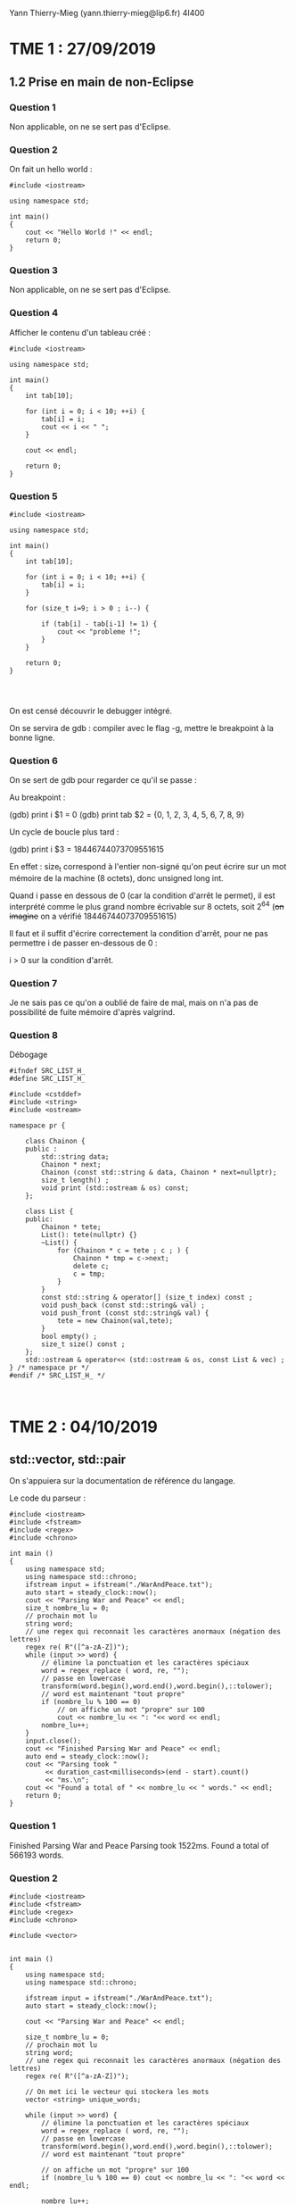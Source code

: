 #+TITLE : Prise de notes TME 4I400 PSCR
#+PROPERTY: header-args :mkdirp yes
#+STARTUP: inlineimages

Yann Thierry-Mieg (yann.thierry-mieg@lip6.fr)
4I400

* TME 1 : 27/09/2019

** 1.2 Prise en main de non-Eclipse

*** Question 1

Non applicable, on ne se sert pas d'Eclipse.

*** Question 2

On fait un hello world :

#+BEGIN_SRC c++ :tangle ./TDTME1/TME1/helloworld.cpp
  #include <iostream>

  using namespace std;

  int main()
  {
	  cout << "Hello World !" << endl;
	  return 0;
  }
#+END_SRC

*** Question 3

Non applicable, on ne se sert pas d'Eclipse.

*** Question 4

Afficher le contenu d'un tableau créé :

#+BEGIN_SRC c++ :tangle ./TDTME1/TME1/tab.cpp
  #include <iostream>

  using namespace std;

  int main()
  {
	  int tab[10];

	  for (int i = 0; i < 10; ++i) {
		  tab[i] = i;
		  cout << i << " ";
	  }

	  cout << endl;

	  return 0;
  }
#+END_SRC

*** Question 5

#+BEGIN_SRC c++ :tangle ./TDTME1/TME1/debug.cpp
  #include <iostream>

  using namespace std;

  int main()
  {
	  int tab[10];

	  for (int i = 0; i < 10; ++i) {
		  tab[i] = i;
	  }

	  for (size_t i=9; i > 0 ; i--) {

		  if (tab[i] - tab[i-1] != 1) {
			  cout << "probleme !";
		  }
	  }

	  return 0;
  }



#+END_SRC

On est censé découvrir le debugger intégré.

On se servira de gdb : compiler avec le flag -g, mettre le breakpoint à la bonne ligne.

*** Question 6

On se sert de gdb pour regarder ce qu'il se passe :

Au breakpoint :

(gdb) print i
$1 = 0
(gdb) print tab
$2 = {0, 1, 2, 3, 4, 5, 6, 7, 8, 9}

Un cycle de boucle plus tard :

(gdb) print i
$3 = 18446744073709551615

En effet : size_t correspond à l'entier non-signé qu'on peut écrire sur un mot mémoire de la machine (8 octets), donc unsigned long int.

Quand i passe en dessous de 0 (car la condition d'arrêt le permet), il est interprété comme le plus grand nombre écrivable sur 8 octets, soit 2^64 (+on imagine+ on a vérifié 18446744073709551615)

Il faut et il suffit d'écrire correctement la condition d'arrêt, pour ne pas permettre i de passer en-dessous de 0 :

i > 0 sur la condition d'arrêt.

*** Question 7

Je ne sais pas ce qu'on a oublié de faire de mal, mais on n'a pas de possibilité de fuite mémoire d'après valgrind.

*** Question 8

Débogage

#+BEGIN_SRC c++
  #ifndef SRC_LIST_H_
  #define SRC_LIST_H_

  #include <cstddef>
  #include <string>
  #include <ostream>

  namespace pr {

	  class Chainon {
	  public :
		  std::string data;
		  Chainon * next;
		  Chainon (const std::string & data, Chainon * next=nullptr);
		  size_t length() ;
		  void print (std::ostream & os) const;
	  };

	  class List {
	  public:
		  Chainon * tete;
		  List(): tete(nullptr) {}
		  ~List() {
			  for (Chainon * c = tete ; c ; ) {
				  Chainon * tmp = c->next;
				  delete c;
				  c = tmp;
			  }
		  }
		  const std::string & operator[] (size_t index) const ;
		  void push_back (const std::string& val) ;
		  void push_front (const std::string& val) {
			  tete = new Chainon(val,tete);
		  }
		  bool empty() ;
		  size_t size() const ;
	  };
	  std::ostream & operator<< (std::ostream & os, const List & vec) ;
  } /* namespace pr */
  #endif /* SRC_LIST_H_ */


#+END_SRC




* TME 2 : 04/10/2019

** std::vector, std::pair

On s'appuiera sur la documentation de référence du langage.

Le code du parseur :

#+BEGIN_SRC c++
  #include <iostream>
  #include <fstream>
  #include <regex>
  #include <chrono>

  int main ()
  {
	  using namespace std;
	  using namespace std::chrono;
	  ifstream input = ifstream("./WarAndPeace.txt");
	  auto start = steady_clock::now();
	  cout << "Parsing War and Peace" << endl;
	  size_t nombre_lu = 0;
	  // prochain mot lu
	  string word;
	  // une regex qui reconnait les caractères anormaux (négation des lettres)
	  regex re( R"([^a-zA-Z])");
	  while (input >> word) {
		  // élimine la ponctuation et les caractères spéciaux
		  word = regex_replace ( word, re, "");
		  // passe en lowercase
		  transform(word.begin(),word.end(),word.begin(),::tolower);
		  // word est maintenant "tout propre"
		  if (nombre_lu % 100 == 0)
			  // on affiche un mot "propre" sur 100
			  cout << nombre_lu << ": "<< word << endl;
		  nombre_lu++;
	  }
	  input.close();
	  cout << "Finished Parsing War and Peace" << endl;
	  auto end = steady_clock::now();
	  cout << "Parsing took "
	       << duration_cast<milliseconds>(end - start).count()
	       << "ms.\n";
	  cout << "Found a total of " << nombre_lu << " words." << endl;
	  return 0;
  }
#+END_SRC

*** Question 1

Finished Parsing War and Peace
Parsing took 1522ms.
Found a total of 566193 words.

*** Question 2

#+BEGIN_SRC c++ :tangle ./TDTME2/TME2/vector.cpp
  #include <iostream>
  #include <fstream>
  #include <regex>
  #include <chrono>

  #include <vector>


  int main ()
  {
	  using namespace std;
	  using namespace std::chrono;

	  ifstream input = ifstream("./WarAndPeace.txt");
	  auto start = steady_clock::now();

	  cout << "Parsing War and Peace" << endl;

	  size_t nombre_lu = 0;
	  // prochain mot lu
	  string word;
	  // une regex qui reconnait les caractères anormaux (négation des lettres)
	  regex re( R"([^a-zA-Z])");

	  // On met ici le vecteur qui stockera les mots
	  vector <string> unique_words;

	  while (input >> word) {
		  // élimine la ponctuation et les caractères spéciaux
		  word = regex_replace ( word, re, "");
		  // passe en lowercase
		  transform(word.begin(),word.end(),word.begin(),::tolower);
		  // word est maintenant "tout propre"

		  // on affiche un mot "propre" sur 100
		  if (nombre_lu % 100 == 0) cout << nombre_lu << ": "<< word << endl;

		  nombre_lu++;

		  bool trouve = false;
		  for (int i = 0 ; i < unique_words.size(); i++) {
			  if (unique_words[i] == word) {
				  trouve = true;
				  break;
			  }
		  }
		  if (trouve == false) {
			  unique_words.push_back(word);
		  }

	  }

	  input.close();

	  cout << "Finished Parsing War and Peace" << endl;
	  auto end = steady_clock::now();
	  cout << "Parsing took "
	       << duration_cast<milliseconds>(end - start).count()
	       << "ms.\n";
	  cout << "Found a total of " << nombre_lu << " words." << endl;
	  cout << "Found a total of " << unique_words.size() << " unique words." << endl;

	  return 0;
  }
#+END_SRC


Sans le break dans le if, en vérifiant encore après avoir trouvé
Finished Parsing War and Peace
Parsing took 71808ms. (71 secondes, sur le NFS)
Found a total of 566193 words.
Found a total of 20333 unique words.

Avec le break.
Finished Parsing War and Peace
Parsing took 11318ms. (11 secondes, sur le NFS)
Found a total of 566193 words.
Found a total of 20333 unique words.

*** Question 3

#+BEGIN_SRC c++ :tangle ./TDTME2/TME2/count.cpp
  #include <iostream>
  #include <fstream>
  #include <regex>
  #include <chrono>

  #include <vector>
  #include <utility>

  using namespace std;
  using namespace std::chrono;

  int occurences_mot(const string mot, vector <pair<string,int>> tab_mot);

  int main ()
  {

	  ifstream input = ifstream("./WarAndPeace.txt");
	  auto start = steady_clock::now();

	  cout << "Parsing War and Peace" << endl;

	  size_t nombre_lu = 0;
	  // prochain mot lu
	  string word;
	  // une regex qui reconnait les caractères anormaux (négation des lettres)
	  regex re( R"([^a-zA-Z])");

	  // On met ici le vecteur qui stockera les mots
	  vector <pair <string,int>> unique_words_and_count;

	  while (input >> word) {
		  // élimine la ponctuation et les caractères spéciaux
		  word = regex_replace ( word, re, "");
		  // passe en lowercase
		  transform(word.begin(),word.end(),word.begin(),::tolower);
		  // word est maintenant "tout propre"

		  // on affiche un mot "propre" sur 100
		  if (nombre_lu % 100 == 0) cout << nombre_lu << ": "<< word << endl;

		  nombre_lu++;

		  bool trouve = false;
		  for (int i = 0 ; i < unique_words_and_count.size(); i++) {
			  if (unique_words_and_count[i].first == word) {
				  trouve = true;
				  unique_words_and_count[i].second++;
				  break;
			  }
		  }
		  if (trouve == false) {
			  unique_words_and_count.emplace_back(word,1);
		  }

	  }

	  input.close();

	  cout << "Finished Parsing War and Peace" << endl;
	  auto end = steady_clock::now();
	  cout << "Parsing took "
	       << duration_cast<milliseconds>(end - start).count()
	       << "ms.\n";
	  cout << "Found a total of " << nombre_lu << " words." << endl;

	  cout << "Found a total of " << unique_words_and_count.size() << " unique words." << endl;

	  cout << "Found a total of " << occurences_mot("war", unique_words_and_count) << " occurrences of the word war." << endl;

	  cout << "Found a total of " << occurences_mot("peace", unique_words_and_count) << " occurrences of the word peace." << endl;

	  cout << "Found a total of " << occurences_mot("napoleon", unique_words_and_count) << " occurrences of the word napoleon." << endl;

	  cout << "Found a total of " << occurences_mot("pierre", unique_words_and_count) << " occurrences of the word pierre." << endl;

	  return 0;
  }

  int occurences_mot(const string mot, const vector <pair<string,int>> tab_mot)
  {
	  for (int i = 0; i < tab_mot.size(); ++i) {
		  if (mot == tab_mot[i].first) {
			  return tab_mot[i].second;
		  }
	  }

	  return 0;
  }
#+END_SRC

Finished Parsing War and Peace
Parsing took 11661ms.
Found a total of 566193 words.
Found a total of 20333 unique words.
Found a total of 298 occurrences of the word war.
Found a total of 114 occurrences of the word peace.
Found a total of 475 occurrences of the word napoleon.
Found a total of 1784 occurrences of the word pierre.

*** Question 4

Pour chacun des n mots du texte, on a besoin de faire 


** 1.2 Table de hachage 

*** Question 5

(Version Thiery-Mieg, au tableau)

#+BEGIN_SRC c++
  #include <iostream>
  #include <fstream>
  #include <regex>
  #include <chrono>

  using namespace std;

  template <typename K, typename V>
  class HashMap {

	  struct Entry {
		  const K key;
		  V value;
		  Entry(const K& key, const V& value) : key(key), value(value) {}
	  };

	  std::vector <std::forward_list <Entry> > buckets;

	  V* get(const K& key) {
		  size_t h = std::hash <K>()(key);
		  h = h % buckets.size();

		  for (Entry& ent : buckets[h]) {
			  if (ent.key == key) {
				  return & ent.value;
			  }
		  }

		  return nullptr;
	  }


  };

  int main ()
  {
	  using namespace std;
	  using namespace std::chrono;

	  ifstream input = ifstream("./WarAndPeace.txt");
	  auto start = steady_clock::now();

	  cout << "Parsing War and Peace" << endl;

	  size_t nombre_lu = 0;
	  // prochain mot lu
	  string word;
	  // une regex qui reconnait les caractères anormaux (négation des lettres)
	  regex re( R"([^a-zA-Z])");

	  while (input >> word) {
		  // élimine la ponctuation et les caractères spéciaux
		  word = regex_replace ( word, re, "");
		  // passe en lowercase
		  transform(word.begin(),word.end(),word.begin(),::tolower);
		  // word est maintenant "tout propre"
		  if (nombre_lu % 100 == 0)
			  // on affiche un mot "propre" sur 100
			  cout << nombre_lu << ": "<< word << endl;
		  nombre_lu++;
	  }

	  input.close();

	  cout << "Finished Parsing War and Peace" << endl;
		  auto end = steady_clock::now();
		  cout << "Parsing took "
		       << duration_cast<milliseconds>(end - start).count()
		       << "ms.\n";
		  cout << "Found a total of " << nombre_lu << " words." << endl;

		  return 0;
	  }
#+END_SRC

(Version Aymeric Agon-Rambosson)

#+BEGIN_SRC c++ :tangle ./TDTME2/TME2/hash.cpp
  #include <iostream>
  #include <fstream>
  #include <regex>
  #include <chrono>

  #include <vector>
  #include <utility>
  #include <forward_list>

  using namespace std;

  template <typename K, typename V>
  class HashMap {

	  struct Entry {
		  const K key;
		  V value;
		  Entry(const K& key, const V& value) : key(key), value(value) {}
	  };
	  std::vector <std::forward_list<Entry>> buckets;
	  size_t nb_stored_values;

  public:

	  HashMap(size_t size) {
		  buckets.resize(size);
		  nb_stored_values = 0;
	  }

	  HashMap() {
		  buckets.resize(256);
		  nb_stored_values = 0;
	  }

	  size_t nb_buckets() const {
		  return buckets.size();
	  }

	  size_t size() const {
		  return nb_stored_values;
	  }

	  void grow() {
		  size_t former_size = buckets.size();

		  HashMap nouvelle_map(2 * former_size);

		  K temp_key;
		  V temp_value;
		  size_t temp_nb_values = 0;

		  for (int i = 0; i < former_size ; i++) {
			  while (buckets[i].empty() != 1) {
				  temp_key = buckets[i].front().key;
				  temp_value = buckets[i].front().value;
				  buckets[i].pop_front();
				  nb_stored_values--;
				  nouvelle_map.put(temp_key, temp_value);
				  temp_nb_values++;
			  }
		  }

		  buckets.swap(nouvelle_map.buckets);
		  this->nb_stored_values = temp_nb_values;
		  nouvelle_map.buckets.clear();
	  }


	  V* get(const K& key) {
		  size_t h = std::hash <K>()(key);
		  h = h % buckets.size();

		  for (Entry& ent : buckets[h]) {
			  if (ent.key == key) {
				  return &ent.value;
			  }
		  }

		  return nullptr;
	  }

	  bool put(const K& key, const V& value) {
		  size_t h = std::hash <K>()(key);
		  h = h % buckets.size();

		  for (Entry& ent : buckets[h]) {
			  if (ent.key == key) {
				  ent.value = value;
				  return true;
			  }
		  }

		  if (((this->size() + 0.0) / (this->nb_buckets() + 0.0)) > 0.8) {
			  this->grow();
		  }
		  buckets[h].push_front(Entry(key, value));
		  this->nb_stored_values++;
		  return false;
	  }

	  bool increment(const K& key) {
		  size_t h = std::hash <K>()(key);
		  h = h % buckets.size();

		  for (Entry& ent : buckets[h]) {
			  if (ent.key == key) {
				  ent.value++;
				  return true;
			  }
		  }

		  if (((this->size() + 0.0) / (this->nb_buckets() + 0.0)) > 0.8) {
			  this->grow();
		  }
		  buckets[h].push_front(Entry(key, 1));
		  this->nb_stored_values++;
		  return false;

	  }

	  bool del(const K& key) {
		  size_t h = std::hash <K>()(key);
		  h = h % buckets.size();

		  auto prev = buckets[h].before_begin();
		  for (auto it = buckets[h].before_begin();
		       it != buckets[h].end();) {
			  prev = it;
			  if ((++it)->key == key) {
				  buckets[h].erase_after(prev);
				  nb_stored_values--;
				  return true;
			  }
		  }
		  return false;
	  }
  };


  int main ()
  {
	  using namespace std;
	  using namespace std::chrono;

	  ifstream input = ifstream("./WarAndPeace.txt");
	  auto start = steady_clock::now();

	  cout << "Parsing War and Peace" << endl;

	  size_t nombre_lu = 0;
	  // prochain mot lu
	  string word;
	  // une regex qui reconnait les caractères anormaux (négation des lettres)
	  regex re( R"([^a-zA-Z])");

	  // On créé la structure qui accueillera les données
	  HashMap<string,int> table;

	  while (input >> word) {
		  // élimine la ponctuation et les caractères spéciaux
		  word = regex_replace ( word, re, "");
		  // passe en lowercase
		  transform(word.begin(),word.end(),word.begin(),::tolower);
		  // word est maintenant "tout propre"

		  // on affiche un mot "propre" sur 100
		  if (nombre_lu % 100 == 0) cout << nombre_lu << ": "<< word << endl;

		  nombre_lu++;

		  table.increment(word);
	  }

	  cout << "Finished Parsing War and Peace" << endl;
	  auto end = steady_clock::now();
	  cout << "Parsing took "
	       << duration_cast<milliseconds>(end - start).count()
	       << "ms.\n";
	  cout << "Found a total of " << nombre_lu << " words." << endl;
	  cout << "Found a total of " << table.size() << " unique words." << endl;

	  cout << "We need " << table.nb_buckets() << " buckets" << endl;

	  cout << "On trouve " << *(table.get("pierre")) << " occurences du mot pierre" << endl;

	  return 0;
  }
#+END_SRC

Finished Parsing War and Peace
Parsing took 3225ms.
Found a total of 566193 words.
Found a total of 20333 unique words.
We need 32768 buckets

On peut déjà remarquer qu'on a bien les mêmes valeurs qu'avec le vecteur.

Le parsing n'a pris que 3 secondes, alors même qu'on est sur un ordinateur bien moins puissant (à tester en condition similaire).

Le nombre de buckets est bien tel que le nombre de valeur uniques / le nombre de buckets est en deçà de 0.8.
On a choisi de réallouer le double à chaque itération.

De cette manière, le coût des réallocations est en log_2(n).




* TME 3 : 11/10/2019

*** Question 1

#+BEGIN_SRC c++ :tangle ./TDTME3/TME3/iterator.cpp
  #include <iostream>
  #include <fstream>
  #include <regex>
  #include <chrono>

  #include <vector>
  #include <utility>
  #include <forward_list>

  using namespace std;

  template <typename K, typename V>
  class HashMap {

	  struct Entry {
		  const K key;
		  V value;
		  Entry(const K& key, const V& value) : key(key), value(value) {}
	  };
	  std::vector <std::forward_list<Entry>> buckets;
	  size_t nb_stored_values;

  public:

	  HashMap(size_t size) {
		  buckets.resize(size);
		  nb_stored_values = 0;
	  }

	  HashMap() {
		  buckets.resize(256);
		  nb_stored_values = 0;
	  }

	  size_t nb_buckets() const {
		  return buckets.size();
	  }

	  size_t size() const {
		  return nb_stored_values;
	  }

	  void grow() {
		  size_t former_size = buckets.size();

		  HashMap nouvelle_map(2 * former_size);

		  K temp_key;
		  V temp_value;
		  size_t temp_nb_values = 0;

		  for (int i = 0; i < former_size ; i++) {
			  while (buckets[i].empty() != 1) {
				  temp_key = buckets[i].front().key;
				  temp_value = buckets[i].front().value;
				  buckets[i].pop_front();
				  nb_stored_values--;
				  nouvelle_map.put(temp_key, temp_value);
				  temp_nb_values++;
			  }
		  }

		  buckets.swap(nouvelle_map.buckets);
		  this->nb_stored_values = temp_nb_values;
		  nouvelle_map.buckets.clear();
	  }


	  V* get(const K& key) {
		  size_t h = std::hash <K>()(key);
		  h = h % buckets.size();

		  for (Entry& ent : buckets[h]) {
			  if (ent.key == key) {
				  return &ent.value;
			  }
		  }

		  return nullptr;
	  }

	  bool put(const K& key, const V& value) {
		  size_t h = std::hash <K>()(key);
		  h = h % buckets.size();

		  for (Entry& ent : buckets[h]) {
			  if (ent.key == key) {
				  ent.value = value;
				  return true;
			  }
		  }

		  if (((this->size() + 0.0) / (this->nb_buckets() + 0.0)) > 0.8) {
			  this->grow();
		  }
		  buckets[h].push_front(Entry(key, value));
		  this->nb_stored_values++;
		  return false;
	  }

	  bool increment(const K& key) {
		  size_t h = std::hash <K>()(key);
		  h = h % buckets.size();

		  for (Entry& ent : buckets[h]) {
			  if (ent.key == key) {
				  ent.value++;
				  return true;
			  }
		  }

		  if (((this->size() + 0.0) / (this->nb_buckets() + 0.0)) > 0.8) {
			  this->grow();
		  }
		  buckets[h].push_front(Entry(key, 1));
		  this->nb_stored_values++;
		  return false;

	  }

	  bool del(const K& key) {
		  size_t h = std::hash <K>()(key);
		  h = h % buckets.size();

		  auto prev = buckets[h].before_begin();
		  for (auto it = buckets[h].before_begin();
		       it != buckets[h].end();) {
			  prev = it;
			  if ((++it)->key == key) {
				  buckets[h].erase_after(prev);
				  nb_stored_values--;
				  return true;
			  }
		  }
		  return false;
	  }

	  struct iterator {
		  typename std::vector<std::forward_list<Entry>>::iterator vit;
		  typename std::forward_list<Entry>::iterator lit;

		  iterator () {}

		  iterator & operator++() {
			  auto copy_lit = lit;

			  if (!(++copy_lit->empty())) {
				  ++lit;
				  return *this;
			  }

			  for (auto it = vit; it != buckets.end(); ++it) {
				  if (!(it->empty())) {
					  vit = it;
					  lit = it->begin();
					  return *this;
				  }
			  }

			  return nullptr;
		  }

		  bool operator!=(iterator & other) {
			  return ((vit != other.vit) || (lit != other.lit));
		  }
	  };

	  iterator begin() {
		  iterator temp;

		  for (int i = 0; i < buckets.size() ; ++i) {
			  if (buckets[i].empty()) {
				  temp.vit = buckets.begin() + i;
				  temp.lit = temp.vit->begin();
				  break;
			  }
		  }

		  return temp;
	  }

	  iterator end() {
		  iterator temp;
		  temp.lit = buckets[buckets.size() - 1].end();
		  temp.vit = buckets.end();

		  return temp;
	  }

	  size_t count(iterator begin, iterator end) {
		  size_t compteur = 0;

		  for (auto it = begin; it != end; ++it, ++compteur);

		  return compteur;
	  }


  };

  int main ()
  {
	  using namespace std;
	  using namespace std::chrono;

	  ifstream input = ifstream("./WarAndPeace.txt");
	  auto start = steady_clock::now();

	  cout << "Parsing War and Peace" << endl;

	  size_t nombre_lu = 0;
	  // prochain mot lu
	  string word;
	  // une regex qui reconnait les caractères anormaux (négation des lettres)
	  regex re( R"([^a-zA-Z])");

	  // On créé la structure qui accueillera les données
	  HashMap<string,int> table;

	  while (input >> word) {
		  // élimine la ponctuation et les caractères spéciaux
		  word = regex_replace ( word, re, "");
		  // passe en lowercase
		  transform(word.begin(),word.end(),word.begin(),::tolower);
		  // word est maintenant "tout propre"

		  // on affiche un mot "propre" sur 100
		  if (nombre_lu % 100 == 0) cout << nombre_lu << ": "<< word << endl;

		  nombre_lu++;

		  table.increment(word);
	  }

	  cout << "Finished Parsing War and Peace" << endl;
	  auto end = steady_clock::now();
	  cout << "Parsing took "
	       << duration_cast<milliseconds>(end - start).count()
	       << "ms.\n";
	  cout << "Found a total of " << nombre_lu << " words." << endl;
	  cout << "Found a total of " << table.size() << " unique words." << endl;

	  cout << "We need " << table.nb_buckets() << " buckets" << endl;

	  cout << "On trouve " << *(table.get("pierre")) << " occurences du mot pierre" << endl;

	  cout << "Il y a " << table.count(table.begin(), table.end()) << " mots" << endl;

	  return 0;
  }
#+END_SRC


